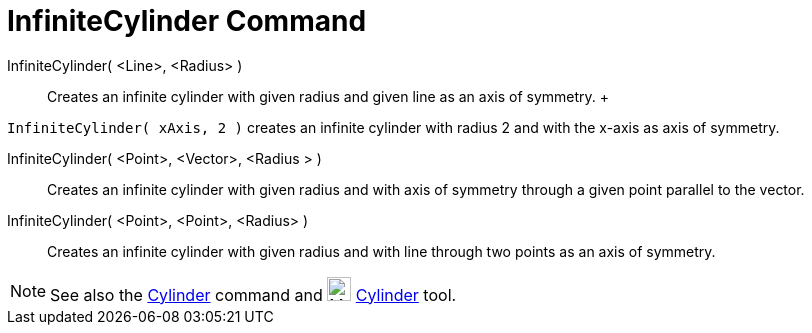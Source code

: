 = InfiniteCylinder Command

InfiniteCylinder( <Line>, <Radius> )::
  Creates an infinite cylinder with given radius and given line as an axis of symmetry.
  +

[EXAMPLE]

====

`InfiniteCylinder( xAxis, 2 )` creates an infinite cylinder with radius 2 and with the x-axis as axis of symmetry.

====

InfiniteCylinder( <Point>, <Vector>, <Radius > )::
  Creates an infinite cylinder with given radius and with axis of symmetry through a given point parallel to the vector.

InfiniteCylinder( <Point>, <Point>, <Radius> )::
  Creates an infinite cylinder with given radius and with line through two points as an axis of symmetry.

[NOTE]

====

See also the xref:/commands/Cylinder_Command.adoc[Cylinder] command and image:24px-Mode_cylinder.svg.png[Mode
cylinder.svg,width=24,height=24] xref:/tools/Cylinder_Tool.adoc[Cylinder] tool.

====
